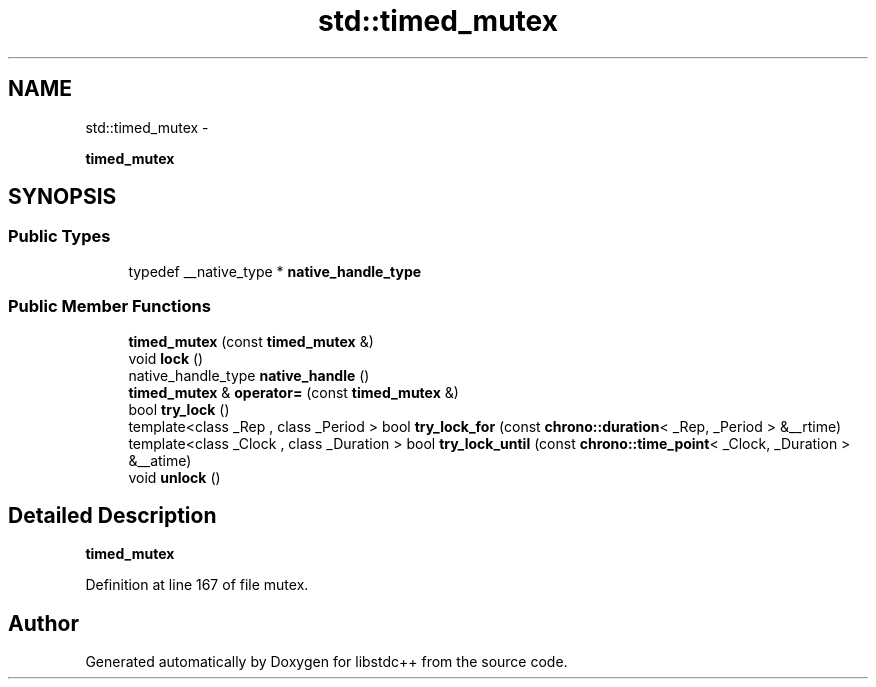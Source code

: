 .TH "std::timed_mutex" 3 "Sun Oct 10 2010" "libstdc++" \" -*- nroff -*-
.ad l
.nh
.SH NAME
std::timed_mutex \- 
.PP
\fBtimed_mutex\fP  

.SH SYNOPSIS
.br
.PP
.SS "Public Types"

.in +1c
.ti -1c
.RI "typedef __native_type * \fBnative_handle_type\fP"
.br
.in -1c
.SS "Public Member Functions"

.in +1c
.ti -1c
.RI "\fBtimed_mutex\fP (const \fBtimed_mutex\fP &)"
.br
.ti -1c
.RI "void \fBlock\fP ()"
.br
.ti -1c
.RI "native_handle_type \fBnative_handle\fP ()"
.br
.ti -1c
.RI "\fBtimed_mutex\fP & \fBoperator=\fP (const \fBtimed_mutex\fP &)"
.br
.ti -1c
.RI "bool \fBtry_lock\fP ()"
.br
.ti -1c
.RI "template<class _Rep , class _Period > bool \fBtry_lock_for\fP (const \fBchrono::duration\fP< _Rep, _Period > &__rtime)"
.br
.ti -1c
.RI "template<class _Clock , class _Duration > bool \fBtry_lock_until\fP (const \fBchrono::time_point\fP< _Clock, _Duration > &__atime)"
.br
.ti -1c
.RI "void \fBunlock\fP ()"
.br
.in -1c
.SH "Detailed Description"
.PP 
\fBtimed_mutex\fP 
.PP
Definition at line 167 of file mutex.

.SH "Author"
.PP 
Generated automatically by Doxygen for libstdc++ from the source code.
